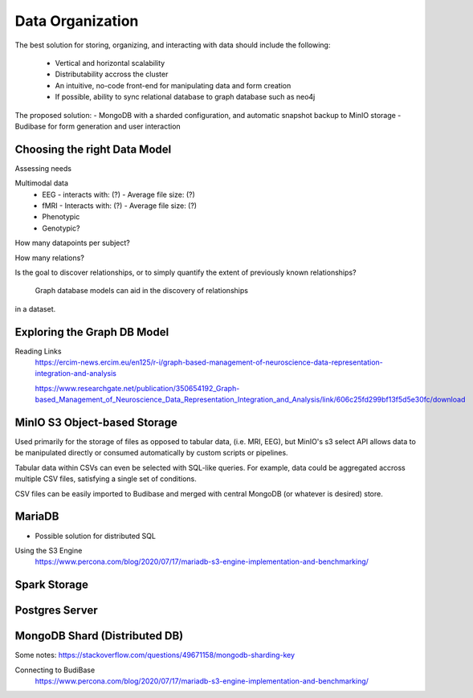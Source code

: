 ==================
Data Organization
==================

The best solution for storing, organizing, and 
interacting with data should include the following:
    -   Vertical and horizontal scalability
    -   Distributability accross the cluster 
    -   An intuitive, no-code front-end for manipulating data and form creation
    -   If possible, ability to sync relational database to graph database such as neo4j

The proposed solution:
-   MongoDB with a sharded configuration, and automatic snapshot backup to MinIO storage 
-   Budibase for form generation and user interaction 

Choosing the right Data Model
------------------------------
Assessing needs

Multimodal data 
    -   EEG 
        -   interacts with: (?)
        -   Average file size: (?)
    -   fMRI 
        -   Interacts with: (?)
        -   Average file size: (?)
    -   Phenotypic 
    -   Genotypic?

How many datapoints per subject?

How many relations? 

Is the goal to discover relationships, or to simply quantify the 
extent of previously known relationships?
    Graph database models can aid in the discovery of relationships 
in a dataset.

Exploring the Graph DB Model 
-----------------------------
Reading Links
    https://ercim-news.ercim.eu/en125/r-i/graph-based-management-of-neuroscience-data-representation-integration-and-analysis

    https://www.researchgate.net/publication/350654192_Graph-based_Management_of_Neuroscience_Data_Representation_Integration_and_Analysis/link/606c25fd299bf13f5d5e30fc/download


MinIO S3 Object-based Storage
----------------------------
Used primarily for the storage of files as opposed to tabular data, 
(i.e. MRI, EEG), but MinIO's s3 select API allows data to be manipulated 
directly or consumed automatically by custom scripts or pipelines.

Tabular data within CSVs can even be selected with SQL-like queries. For 
example, data could be aggregated accross multiple CSV files, satisfying a 
single set of conditions. 

CSV files can be easily imported to Budibase and merged with central MongoDB 
(or whatever is desired) store. 


MariaDB
--------
-   Possible solution for distributed SQL

Using the S3 Engine 
    https://www.percona.com/blog/2020/07/17/mariadb-s3-engine-implementation-and-benchmarking/

Spark Storage
--------------

Postgres Server 
----------------

MongoDB Shard (Distributed DB)
-------------------------------
Some notes: https://stackoverflow.com/questions/49671158/mongodb-sharding-key

Connecting to BudiBase
    https://www.percona.com/blog/2020/07/17/mariadb-s3-engine-implementation-and-benchmarking/

